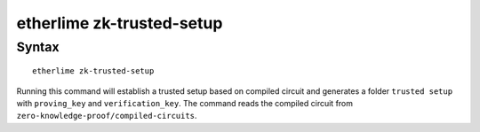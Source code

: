 etherlime zk-trusted-setup
*****************

Syntax
------

::

    etherlime zk-trusted-setup

Running this command will establish a trusted setup based on compiled circuit and generates a folder ``trusted setup`` with ``proving_key`` and ``verification_key``. The command reads the compiled circuit from ``zero-knowledge-proof/compiled-circuits``.